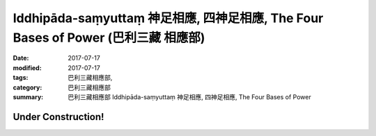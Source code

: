 Iddhipāda-saṃyuttaṃ 神足相應, 四神足相應, The Four Bases of Power (巴利三藏 相應部)
#######################################################################################

:date: 2017-07-17
:modified: 2017-07-17
:tags: 巴利三藏相應部, 
:category: 巴利三藏相應部
:summary: 巴利三藏相應部 Iddhipāda-saṃyuttaṃ 神足相應, 四神足相應, The Four Bases of Power

Under Construction!
+++++++++++++++++++++++++


..
  create on 2017.07.17
